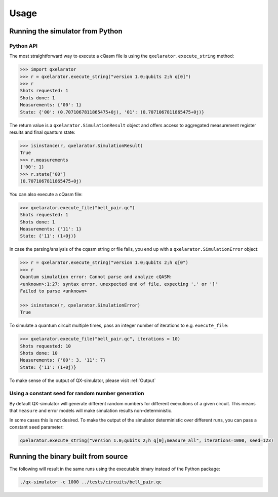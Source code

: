.. _usage:

=====
Usage
=====


Running the simulator from Python
---------------------------------

Python API
~~~~~~~~~~


The most straightforward way to execute a cQasm file is using the ``qxelarator.execute_string`` method:

.. code-block:: pycon

    >>> import qxelarator
    >>> r = qxelarator.execute_string("version 1.0;qubits 2;h q[0]")
    >>> r
    Shots requested: 1
    Shots done: 1
    Measurements: {'00': 1}
    State: {'00': (0.7071067811865475+0j), '01': (0.7071067811865475+0j)}


The return value is a ``qxelarator.SimulationResult`` object and offers access to
aggregated measurement register results and final quantum state:

.. code-block:: pycon

    >>> isinstance(r, qxelarator.SimulationResult)
    True
    >>> r.measurements
    {'00': 1}
    >>> r.state["00"]
    (0.7071067811865475+0j)


You can also execute a cQasm file:

.. code-block:: pycon

    >>> qxelarator.execute_file("bell_pair.qc")
    Shots requested: 1
    Shots done: 1
    Measurements: {'11': 1}
    State: {'11': (1+0j)}


In case the parsing/analysis of the cqasm string or file fails, you end up with a ``qxelarator.SimulationError`` object:

.. code-block:: pycon

    >>> r = qxelarator.execute_string("version 1.0;qubits 2;h q[0")
    >>> r
    Quantum simulation error: Cannot parse and analyze cQASM: 
    <unknown>:1:27: syntax error, unexpected end of file, expecting ',' or ']'
    Failed to parse <unknown>
    
    >>> isinstance(r, qxelarator.SimulationError)
    True


To simulate a quantum circuit multiple times, pass an integer number of iterations to e.g. ``execute_file``:

.. code-block:: pycon

    >>> qxelarator.execute_file("bell_pair.qc", iterations = 10)
    Shots requested: 10
    Shots done: 10
    Measurements: {'00': 3, '11': 7}
    State: {'11': (1+0j)}


To make sense of the output of QX-simulator, please visit :ref:`Output`

Using a constant seed for random number generation
~~~~~~~~~~~~~~~~~~~~~~~~~~~~~~~~~~~~~~~~~~~~~~~~~~

By default QX-simulator will generate different random numbers for different executions of a given circuit.
This means that ``measure`` and error models will make simulation results non-deterministic.

In some cases this is not desired.
To make the output of the simulator deterministic over different runs, you can pass a constant ``seed`` parameter:

.. code-block:: python

    qxelarator.execute_string("version 1.0;qubits 2;h q[0];measure_all", iterations=1000, seed=123)


Running the binary built from source
------------------------------------

The following will result in the same runs using the executable binary instead of the Python package:

.. code-block:: bash

    ./qx-simulator -c 1000 ../tests/circuits/bell_pair.qc